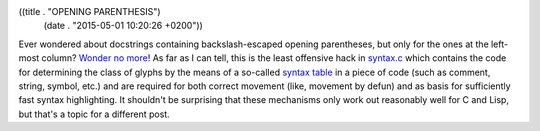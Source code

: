 ((title . "OPENING PARENTHESIS")
 (date . "2015-05-01 10:20:26 +0200"))

Ever wondered about docstrings containing backslash-escaped opening
parentheses, but only for the ones at the left-most column?  `Wonder
no more`_!  As far as I can tell, this is the least offensive hack in
syntax.c_ which contains the code for determining the class of glyphs
by the means of a so-called `syntax table`_ in a piece of code (such
as comment, string, symbol, etc.) and are required for both correct
movement (like, movement by defun) and as basis for sufficiently fast
syntax highlighting.  It shouldn't be surprising that these mechanisms
only work out reasonably well for C and Lisp, but that's a topic for a
different post.

.. _Wonder no more: https://www.gnu.org/software/emacs/manual/html_node/emacs/Left-Margin-Paren.html#Left-Margin-Paren
.. _syntax.c: http://git.savannah.gnu.org/cgit/emacs.git/tree/src/syntax.c?id=d4d66f4d5409a5d0ab2c821f66c9c9485d7ea9d0
.. _syntax table: http://www.gnu.org/software/emacs/manual/html_node/elisp/Syntax-Tables.html#Syntax-Tables
